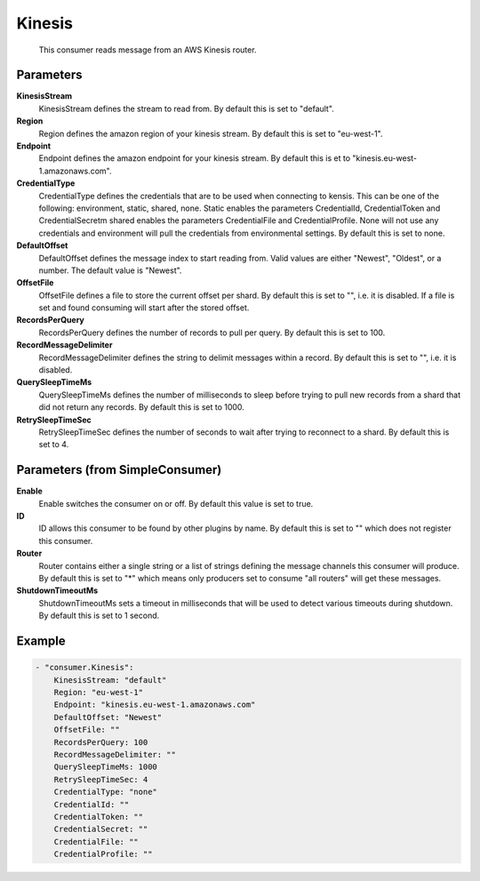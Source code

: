 .. Autogenerated by Gollum RST generator (docs/generator/*.go)

Kinesis
=======================================================================

 This consumer reads message from an AWS Kinesis router.


Parameters
----------

**KinesisStream**
  KinesisStream defines the stream to read from.
  By default this is set to "default".

**Region**
  Region defines the amazon region of your kinesis stream.
  By default this is set to "eu-west-1".

**Endpoint**
  Endpoint defines the amazon endpoint for your kinesis stream.
  By default this is et to "kinesis.eu-west-1.amazonaws.com".

**CredentialType**
  CredentialType defines the credentials that are to be used when connecting to kensis.
  This can be one of the following: environment, static, shared, none.
  Static enables the parameters CredentialId, CredentialToken and CredentialSecretm shared enables the parameters CredentialFile and CredentialProfile.
  None will not use any credentials and environment will pull the credentials from environmental settings.
  By default this is set to none.

**DefaultOffset**
  DefaultOffset defines the message index to start reading from.
  Valid values are either "Newest", "Oldest", or a number.
  The default value is "Newest".

**OffsetFile**
  OffsetFile defines a file to store the current offset per shard.
  By default this is set to "", i.e. it is disabled.
  If a file is set and found consuming will start after the stored offset.

**RecordsPerQuery**
  RecordsPerQuery defines the number of records to pull per query.
  By default this is set to 100.

**RecordMessageDelimiter**
  RecordMessageDelimiter defines the string to delimit messages within a record.
  By default this is set to "", i.e. it is disabled.

**QuerySleepTimeMs**
  QuerySleepTimeMs defines the number of milliseconds to sleep before trying to pull new records from a shard that did not return any records.
  By default this is set to 1000.

**RetrySleepTimeSec**
  RetrySleepTimeSec defines the number of seconds to wait after trying to reconnect to a shard.
  By default this is set to 4.

Parameters (from SimpleConsumer)
--------------------------------

**Enable**
  Enable switches the consumer on or off.
  By default this value is set to true.

**ID**
  ID allows this consumer to be found by other plugins by name.
  By default this is set to "" which does not register this consumer.

**Router**
  Router contains either a single string or a list of strings defining the message channels this consumer will produce.
  By default this is set to "*" which means only producers set to consume "all routers" will get these messages.

**ShutdownTimeoutMs**
  ShutdownTimeoutMs sets a timeout in milliseconds that will be used to detect various timeouts during shutdown.
  By default this is set to 1 second.

Example
-------

.. code-block:: yaml

	- "consumer.Kinesis":
	    KinesisStream: "default"
	    Region: "eu-west-1"
	    Endpoint: "kinesis.eu-west-1.amazonaws.com"
	    DefaultOffset: "Newest"
	    OffsetFile: ""
	    RecordsPerQuery: 100
	    RecordMessageDelimiter: ""
	    QuerySleepTimeMs: 1000
	    RetrySleepTimeSec: 4
	    CredentialType: "none"
	    CredentialId: ""
	    CredentialToken: ""
	    CredentialSecret: ""
	    CredentialFile: ""
	    CredentialProfile: ""


